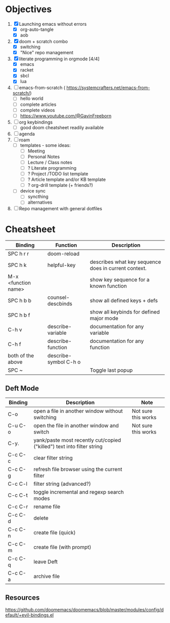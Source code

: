 * Objectives
1. [X] Launching emacs without errors
   - [X] org-auto-tangle
   - [X] aob
2. [X] doom + scratch combo
   - [X] switching
   - [X] "Nice" repo management

3. [X] literate programming in orgmode [4/4]
   - [X] emacs
   - [X] racket
   - [X] sbcl
   - [X] lua

4. [ ] emacs-from-scratch ( https://systemcrafters.net/emacs-from-scratch/)
   - [ ] hello world
   - [ ] complete articles
   - [ ] complete videos
   - [ ]  https://www.youtube.com/@GavinFreeborn

5. [ ] org keybindings
   - [ ] good doom cheatsheet readily available
6. [ ] agenda
7. [ ] roam
   - [ ] templates - some ideas:
     - [ ] Meeting
     - [ ] Personal Notes
     - [ ] Lecture / Class notes
     - [ ] ? Literate programming
     - [ ] ? Project /TODO list template
     - [ ] ? Article template and/or KB template
     - [ ] ? org-drill template (+ friends?)
   - [ ] device sync
     - [ ] syncthing
     - [ ] alternatives

8. [ ] Repo management with general dotfiles

* Cheatsheet

| Binding             | Function              | Description                                          |
|---------------------+-----------------------+------------------------------------------------------|
| SPC h r r           | doom-reload           |                                                      |
| SPC h k             | helpful-key           | describes what key sequence does in current context. |
| M-x <function name> |                       | show key sequence for a known function               |
| SPC h b b           | counsel-descbinds     | show all defined keys + defs                         |
| SPC h b f           |                       | show all keybinds for defined major mode             |
| C-h v               | describe-variable     | documentation for any variable                       |
| C-h f               | describe-function     | documentation for any function                       |
| both of the above   | describe-symbol C-h o |                                                      |
| SPC ~               |                       | Toggle last popup                                    |

** Deft Mode

| Binding | Description                                                            | Note                |
|---------+------------------------------------------------------------------------+---------------------|
| C-o     | open a file in another window without switching                        | Not sure this works |
| C-u C-o | open the file in another window and switch                             | Not sure this works |
| C-y.    | yank/paste most recently cut/copied ("killed") text into filter string |                     |
| C-c C-c | clear filter string                                                    |                     |
| C-c C-g | refresh file browser using the current filter                          |                     |
| C-c C-l | filter string (advanced?)                                              |                     |
| C-c C-t | toggle incremental and regexp search modes                             |                     |
| C-c C-r | rename file                                                            |                     |
| C-c C-d | delete                                                                 |                     |
| C-c C-n | create file (quick)                                                    |                     |
| C-c C-m | create file (with prompt)                                              |                     |
| C-c C-q | leave Deft                                                             |                     |
| C-c C-a | archive file                                                           |                     |


** Resources
https://github.com/doomemacs/doomemacs/blob/master/modules/config/default/+evil-bindings.el
